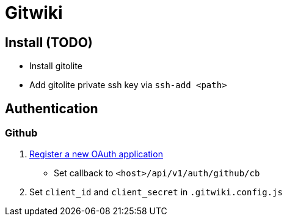 = Gitwiki

== Install (TODO)

* Install gitolite
* Add gitolite private ssh key via `ssh-add <path>`

== Authentication
=== Github
. https://github.com/settings/applications/new[Register a new OAuth application]
** Set callback to `<host>/api/v1/auth/github/cb`
. Set `client_id` and `client_secret` in `.gitwiki.config.js`
